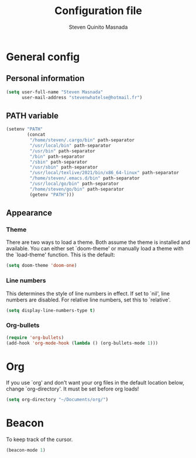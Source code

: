 #+TITLE: Configuration file
#+AUTHOR: Steven Quinito Masnada

* General config
** Personal information
#+begin_src emacs-lisp :tangle yes
(setq user-full-name "Steven Masnada"
      user-mail-address "stevenwhatelse@hotmail.fr")
#+end_src

** PATH variable
#+begin_src emacs-lisp :tangle yes
(setenv "PATH"
        (concat
         "/home/steven/.cargo/bin" path-separator
         "/usr/local/bin" path-separator
         "/usr/bin" path-separator
         "/bin" path-separator
         "/sbin" path-separator
         "/usr/sbin" path-separator
         "/usr/local/texlive/2021/bin/x86_64-linux" path-separator
         "/home/steven/.emacs.d/bin" path-separator
         "/usr/local/go/bin" path-separator
         "/home/steven/go/bin" path-separator
         (getenv "PATH")))
#+end_src

** Appearance
*** Theme
There are two ways to load a theme. Both assume the theme is installed and available. You can either set `doom-theme' or manually load a theme with the `load-theme' function. This is the default:

#+begin_src emacs-lisp :tangle yes
(setq doom-theme 'doom-one)
#+end_src

*** Line numbers
This determines the style of line numbers in effect. If set to `nil', line numbers are disabled. For relative line numbers, set this to `relative'.

#+begin_src emacs-lisp :tangle yes
(setq display-line-numbers-type t)
#+end_src

*** Org-bullets
#+begin_src emacs-lisp :tangle yes
(require 'org-bullets)
(add-hook 'org-mode-hook (lambda () (org-bullets-mode 1)))
#+end_src


* Org
If you use `org' and don't want your org files in the default location below,
change `org-directory'. It must be set before org loads!

#+begin_src emacs-lisp :tangle yes
(setq org-directory "~/Documents/org/")
#+end_src

* Beacon
To keep track of the cursor.

#+begin_src emacs-lisp :tangle yes
(beacon-mode 1)
#+end_src
